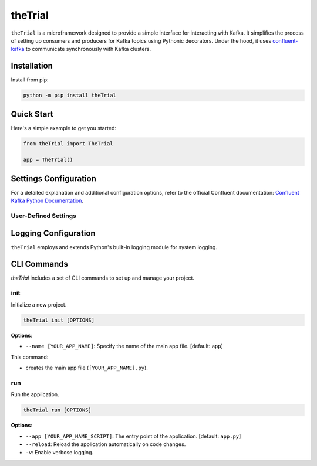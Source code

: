 ========
theTrial
========

.. DYNAMIC

.. image:: https://img.shields.io/pypi/v/TODO
   :target: https://pypi.org/project/TODO
   :alt: pypi

.. image:: https://github.com/donMichaelL/test_package/actions/workflows/main.yaml/badge.svg?branch=main
    :target: https://github.com/donMichaelL/test_package/actions/workflows/main.yaml
    :alt: Main Workflow Status

.. image:: https://img.shields.io/github/actions/workflow/status/donMichaelL/test_package/main.yaml.svg?branch=main&style=for-the-badge
    :target: https://github.com/donMichaelL/test_package/actions/workflows/main.yaml
    :alt: Main Workflow Status

.. STATIC

.. image:: https://img.shields.io/badge/pre--commit-enabled-%2300A36C%09
   :target: https://github.com/pre-commit/pre-commit
   :alt: pre-commit

.. image:: https://img.shields.io/badge/Code_Style-black-black?color=black
   :target: https://github.com/psf/black
   :alt: black

.. image:: https://img.shields.io/badge/License-MIT-blue
   :target: https://github.com/donMichaelL/theTrial/blob/master/LICENSE
   :alt: license

``theTrial`` is a microframework designed to provide a simple interface for interacting with Kafka.
It simplifies the process of setting up consumers and producers for Kafka topics using Pythonic decorators.
Under the hood, it uses `confluent-kafka <https://github.com/confluentinc/confluent-kafka-python>`_ to communicate synchronously with Kafka clusters.

Installation
------------

Install from pip:

.. code-block:: bash

   python -m pip install theTrial

Quick Start
-----------

Here's a simple example to get you started:

.. code-block:: python

   from theTrial import TheTrial

   app = TheTrial()


Settings Configuration
----------------------

For a detailed explanation and additional configuration options, refer to the official Confluent documentation: `Confluent Kafka Python Documentation <https://docs.confluent.io/platform/current/clients/confluent-kafka-python/html/index.html>`_.

User-Defined Settings
^^^^^^^^^^^^^^^^^^^^^


Logging Configuration
---------------------

``theTrial`` employs and extends Python's built-in logging module for system logging.

CLI Commands
------------

`theTrial` includes a set of CLI commands to set up and manage your project.

init
^^^^

Initialize a new project.

.. code-block:: bash

   theTrial init [OPTIONS]

**Options**:

- ``--name [YOUR_APP_NAME]``: Specify the name of the main app file. [default: ``app``]

This command:

- creates the main app file (``[YOUR_APP_NAME].py``).

run
^^^^

Run the application.

.. code-block:: bash

   theTrial run [OPTIONS]

**Options**:

- ``--app [YOUR_APP_NAME_SCRIPT]``: The entry point of the application. [default: ``app.py``]
- ``--reload``: Reload the application automatically on code changes.
- ``-v``: Enable verbose logging.
